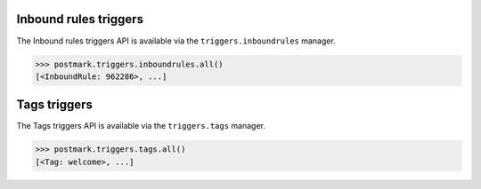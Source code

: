 .. _triggers:

Inbound rules triggers
======================

The Inbound rules triggers API is available via the ``triggers.inboundrules`` manager.

.. code-block:: python

    >>> postmark.triggers.inboundrules.all()
    [<InboundRule: 962286>, ...]

Tags triggers
=============

The Tags triggers API is available via the ``triggers.tags`` manager.

.. code-block:: python

    >>> postmark.triggers.tags.all()
    [<Tag: welcome>, ...]
